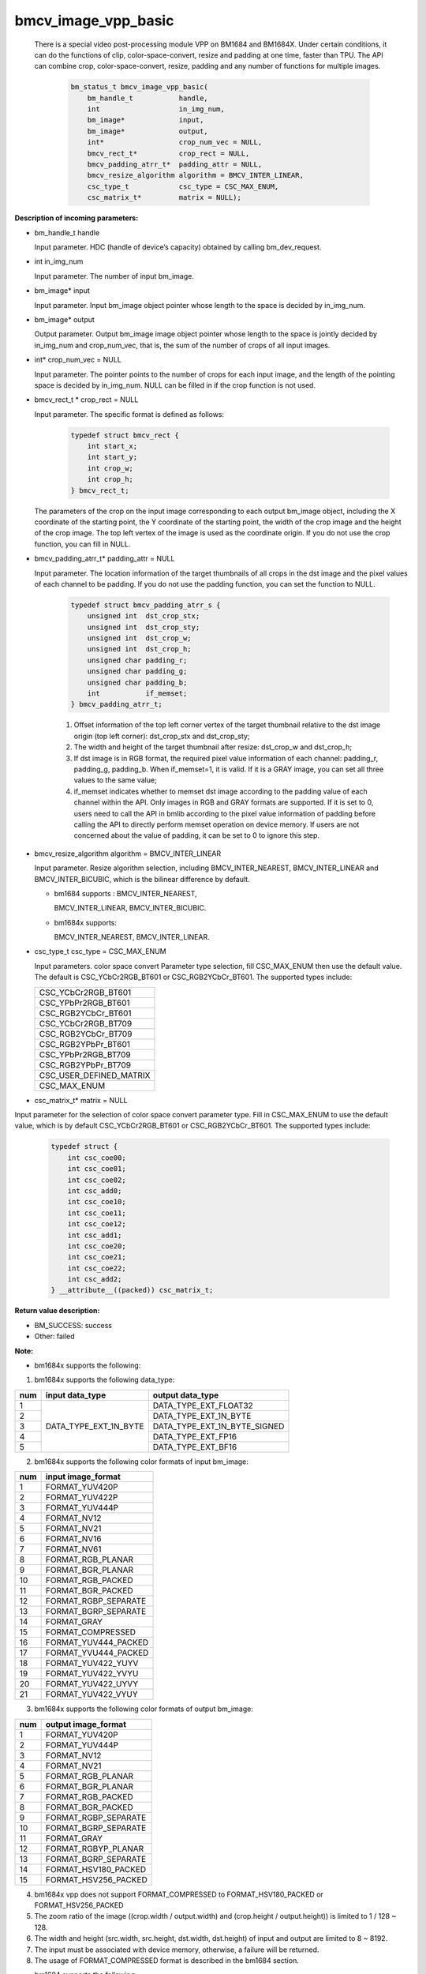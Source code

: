 bmcv_image_vpp_basic
=========================

  There is a special video post-processing module VPP on BM1684 and BM1684X. Under certain conditions, it can do the functions of clip, color-space-convert, resize and padding at one time, faster than TPU.
  The API can combine  crop, color-space-convert, resize, padding and any number of functions for multiple images.

    .. code-block:: c

        bm_status_t bmcv_image_vpp_basic(
            bm_handle_t           handle,
            int                   in_img_num,
            bm_image*             input,
            bm_image*             output,
            int*                  crop_num_vec = NULL,
            bmcv_rect_t*          crop_rect = NULL,
            bmcv_padding_atrr_t*  padding_attr = NULL,
            bmcv_resize_algorithm algorithm = BMCV_INTER_LINEAR,
            csc_type_t            csc_type = CSC_MAX_ENUM,
            csc_matrix_t*         matrix = NULL);


**Description of incoming parameters:**

* bm_handle_t handle

  Input parameter. HDC (handle of device’s capacity) obtained by calling bm_dev_request.

* int in_img_num

  Input parameter. The number of input bm_image.

* bm_image* input

  Input parameter. Input bm_image object pointer whose length to the space is decided by in_img_num.

* bm_image* output

  Output parameter. Output bm_image image object pointer whose length to the space is jointly decided by in_img_num and crop_num_vec, that is, the sum of the number of crops of all input images.

* int* crop_num_vec = NULL

  Input parameter. The pointer points to the number of crops for each input image, and the length of the pointing space is decided by in_img_num. NULL can be filled in if the crop function is not used.

* bmcv_rect_t * crop_rect = NULL

  Input parameter. The specific format is defined as follows:

    .. code-block:: c

        typedef struct bmcv_rect {
            int start_x;
            int start_y;
            int crop_w;
            int crop_h;
        } bmcv_rect_t;

  The parameters of the crop on the input image corresponding to each output bm_image object, including the X coordinate of the starting point, the Y coordinate of the starting point, the width of the crop image and the height of the crop image. The top left vertex of the image is used as the coordinate origin. If you do not use the crop function, you can fill in NULL.

* bmcv_padding_atrr_t*  padding_attr = NULL

  Input parameter. The location information of the target thumbnails of all crops in the dst image and the pixel values of each channel to be padding. If you do not use the padding function, you can set the function to NULL.

    .. code-block:: c

        typedef struct bmcv_padding_atrr_s {
            unsigned int  dst_crop_stx;
            unsigned int  dst_crop_sty;
            unsigned int  dst_crop_w;
            unsigned int  dst_crop_h;
            unsigned char padding_r;
            unsigned char padding_g;
            unsigned char padding_b;
            int           if_memset;
        } bmcv_padding_atrr_t;



    1. Offset information of the top left corner vertex of the target thumbnail relative to the dst image origin (top left corner): dst_crop_stx and dst_crop_sty;
    2. The width and height of the target thumbnail after resize: dst_crop_w and dst_crop_h;
    3. If dst image is in RGB format, the required pixel value information of each channel: padding_r, padding_g, padding_b. When if_memset=1, it is valid. If it is a GRAY image, you can set all three values to the same value;
    4. if_memset indicates whether to memset dst image according to the padding value of each channel within the API. Only images in RGB and GRAY formats are supported. If it is set to 0, users need to call the API in bmlib according to the pixel value information of padding before calling the API to directly perform memset operation on device memory. If users are not concerned about the value of padding, it can be set to 0 to ignore this step.

* bmcv_resize_algorithm algorithm = BMCV_INTER_LINEAR

  Input parameter. Resize algorithm selection, including BMCV_INTER_NEAREST, BMCV_INTER_LINEAR and BMCV_INTER_BICUBIC, which is the bilinear difference by default.

  - bm1684 supports : BMCV_INTER_NEAREST,

    BMCV_INTER_LINEAR, BMCV_INTER_BICUBIC.

  - bm1684x supports:

    BMCV_INTER_NEAREST, BMCV_INTER_LINEAR.

* csc_type_t csc_type = CSC_MAX_ENUM

  Input parameters. color space convert Parameter type selection, fill CSC_MAX_ENUM then use the default value. The default is CSC_YCbCr2RGB_BT601 or CSC_RGB2YCbCr_BT601. The supported types include:

  +----------------------------+
  | CSC_YCbCr2RGB_BT601        |
  +----------------------------+
  | CSC_YPbPr2RGB_BT601        |
  +----------------------------+
  | CSC_RGB2YCbCr_BT601        |
  +----------------------------+
  | CSC_YCbCr2RGB_BT709        |
  +----------------------------+
  | CSC_RGB2YCbCr_BT709        |
  +----------------------------+
  | CSC_RGB2YPbPr_BT601        |
  +----------------------------+
  | CSC_YPbPr2RGB_BT709        |
  +----------------------------+
  | CSC_RGB2YPbPr_BT709        |
  +----------------------------+
  | CSC_USER_DEFINED_MATRIX    |
  +----------------------------+
  | CSC_MAX_ENUM               |
  +----------------------------+

* csc_matrix_t* matrix = NULL

Input parameter for the selection of color space convert parameter type. Fill in CSC_MAX_ENUM to use the default value, which is by default CSC_YCbCr2RGB_BT601 or CSC_RGB2YCbCr_BT601. The supported types include:

    .. code-block:: c

          typedef struct {
              int csc_coe00;
              int csc_coe01;
              int csc_coe02;
              int csc_add0;
              int csc_coe10;
              int csc_coe11;
              int csc_coe12;
              int csc_add1;
              int csc_coe20;
              int csc_coe21;
              int csc_coe22;
              int csc_add2;
          } __attribute__((packed)) csc_matrix_t;



**Return value description:**

* BM_SUCCESS: success

* Other: failed


**Note:**

- bm1684x supports the following:

1. bm1684x supports the following data_type:

+-----+------------------------+-------------------------------+
| num | input data_type        | output data_type              |
+=====+========================+===============================+
|  1  |                        | DATA_TYPE_EXT_FLOAT32         |
+-----+                        +-------------------------------+
|  2  |                        | DATA_TYPE_EXT_1N_BYTE         |
+-----+                        +-------------------------------+
|  3  | DATA_TYPE_EXT_1N_BYTE  | DATA_TYPE_EXT_1N_BYTE_SIGNED  |
+-----+                        +-------------------------------+
|  4  |                        | DATA_TYPE_EXT_FP16            |
+-----+                        +-------------------------------+
|  5  |                        | DATA_TYPE_EXT_BF16            |
+-----+------------------------+-------------------------------+


2. bm1684x supports the following color formats of input bm_image:

+-----+-------------------------------+
| num | input image_format            |
+=====+===============================+
|  1  | FORMAT_YUV420P                |
+-----+-------------------------------+
|  2  | FORMAT_YUV422P                |
+-----+-------------------------------+
|  3  | FORMAT_YUV444P                |
+-----+-------------------------------+
|  4  | FORMAT_NV12                   |
+-----+-------------------------------+
|  5  | FORMAT_NV21                   |
+-----+-------------------------------+
|  6  | FORMAT_NV16                   |
+-----+-------------------------------+
|  7  | FORMAT_NV61                   |
+-----+-------------------------------+
|  8  | FORMAT_RGB_PLANAR             |
+-----+-------------------------------+
|  9  | FORMAT_BGR_PLANAR             |
+-----+-------------------------------+
|  10 | FORMAT_RGB_PACKED             |
+-----+-------------------------------+
|  11 | FORMAT_BGR_PACKED             |
+-----+-------------------------------+
|  12 | FORMAT_RGBP_SEPARATE          |
+-----+-------------------------------+
|  13 | FORMAT_BGRP_SEPARATE          |
+-----+-------------------------------+
|  14 | FORMAT_GRAY                   |
+-----+-------------------------------+
|  15 | FORMAT_COMPRESSED             |
+-----+-------------------------------+
|  16 | FORMAT_YUV444_PACKED          |
+-----+-------------------------------+
|  17 | FORMAT_YVU444_PACKED          |
+-----+-------------------------------+
|  18 | FORMAT_YUV422_YUYV            |
+-----+-------------------------------+
|  19 | FORMAT_YUV422_YVYU            |
+-----+-------------------------------+
|  20 | FORMAT_YUV422_UYVY            |
+-----+-------------------------------+
|  21 | FORMAT_YUV422_VYUY            |
+-----+-------------------------------+


3. bm1684x supports the following color formats of output bm_image:

+-----+-------------------------------+
| num | output image_format           |
+=====+===============================+
|  1  | FORMAT_YUV420P                |
+-----+-------------------------------+
|  2  | FORMAT_YUV444P                |
+-----+-------------------------------+
|  3  | FORMAT_NV12                   |
+-----+-------------------------------+
|  4  | FORMAT_NV21                   |
+-----+-------------------------------+
|  5  | FORMAT_RGB_PLANAR             |
+-----+-------------------------------+
|  6  | FORMAT_BGR_PLANAR             |
+-----+-------------------------------+
|  7  | FORMAT_RGB_PACKED             |
+-----+-------------------------------+
|  8  | FORMAT_BGR_PACKED             |
+-----+-------------------------------+
|  9  | FORMAT_RGBP_SEPARATE          |
+-----+-------------------------------+
|  10 | FORMAT_BGRP_SEPARATE          |
+-----+-------------------------------+
|  11 | FORMAT_GRAY                   |
+-----+-------------------------------+
|  12 | FORMAT_RGBYP_PLANAR           |
+-----+-------------------------------+
|  13 | FORMAT_BGRP_SEPARATE          |
+-----+-------------------------------+
|  14 | FORMAT_HSV180_PACKED          |
+-----+-------------------------------+
|  15 | FORMAT_HSV256_PACKED          |
+-----+-------------------------------+

4. bm1684x vpp does not support FORMAT_COMPRESSED to FORMAT_HSV180_PACKED or FORMAT_HSV256_PACKED

5. The zoom ratio of the image ((crop.width / output.width) and (crop.height / output.height)) is limited to 1 / 128 ~ 128.

6. The width and height (src.width, src.height, dst.width, dst.height) of input and output are limited to 8 ~ 8192.

7. The input must be associated with device memory, otherwise, a failure will be returned.

8. The usage of FORMAT_COMPRESSED format is described in the bm1684 section.


- bm1684 supports the following:

1. The format and some requirements that the API needs to meet are shown in the following table:

+------------------+---------------------+-----------------+
| src format       | dst format          | Other Limitation|
+==================+=====================+=================+
|                  | RGB_PACKED          |  Condition 1    |
|                  +---------------------+-----------------+
| RGB_PACKED       | RGB_PLANAR          |  Condition 1    |
|                  +---------------------+-----------------+
|                  | BGR_PLANAR          |  Condition 1    |
|                  +---------------------+-----------------+
|                  | BGR_PACKED          |  Condition 1    |
|                  +---------------------+-----------------+
|                  | RGBP_SEPARATE       |  Condition 1    |
|                  +---------------------+-----------------+
|                  | BGRP_SEPARATE       |  Condition 1    |
+------------------+---------------------+-----------------+
|                  | RGB_PACKED          |  Condition 1    |
|                  +---------------------+-----------------+
| BGR_PACKED       | RGB_PLANAR          |  Condition 1    |
|                  +---------------------+-----------------+
|                  | BGR_PACKED          |  Condition 1    |
|                  +---------------------+-----------------+
|                  | BGR_PLANAR          |  Condition 1    |
|                  +---------------------+-----------------+
|                  | RGBP_SEPARATE       |  Condition 1    |
|                  +---------------------+-----------------+
|                  | BGRP_SEPARATE       |  Condition 1    |
+------------------+---------------------+-----------------+
|                  | RGB_PACKED          |  Condition 1    |
|                  +---------------------+-----------------+
| RGB_PLANAR       | RGB_PLANAR          |  Condition 1    |
|                  +---------------------+-----------------+
|                  | BGR_PACKED          |  Condition 1    |
|                  +---------------------+-----------------+
|                  | BGR_PLANAR          |  Condition 1    |
|                  +---------------------+-----------------+
|                  | RGBP_SEPARATE       |  Condition 1    |
|                  +---------------------+-----------------+
|                  | BGRP_SEPARATE       |  Condition 1    |
+------------------+---------------------+-----------------+
|                  | RGB_PACKED          |  Condition 1    |
|                  +---------------------+-----------------+
| BGR_PLANAR       | RGB_PLANAR          |  Condition 1    |
|                  +---------------------+-----------------+
|                  | BGR_PACKED          |  Condition 1    |
|                  +---------------------+-----------------+
|                  | BGR_PLANAR          |  Condition 1    |
|                  +---------------------+-----------------+
|                  | RGBP_SEPARATE       |  Condition 1    |
|                  +---------------------+-----------------+
|                  | BGRP_SEPARATE       |  Condition 1    |
+------------------+---------------------+-----------------+
|                  | RGB_PACKED          |  Condition 1    |
|                  +---------------------+-----------------+
| RGBP_SEPARATE    | RGB_PLANAR          |  Condition 1    |
|                  +---------------------+-----------------+
|                  | BGR_PACKED          |  Condition 1    |
|                  +---------------------+-----------------+
|                  | BGR_PLANAR          |  Condition 1    |
|                  +---------------------+-----------------+
|                  | RGBP_SEPARATE       |  Condition 1    |
|                  +---------------------+-----------------+
|                  | BGRP_SEPARATE       |  Condition 1    |
+------------------+---------------------+-----------------+
|                  | RGB_PACKED          |  Condition 1    |
|                  +---------------------+-----------------+
| BGRP_SEPARATE    | RGB_PLANAR          |  Condition 1    |
|                  +---------------------+-----------------+
|                  | BGR_PACKED          |  Condition 1    |
|                  +---------------------+-----------------+
|                  | BGR_PLANAR          |  Condition 1    |
|                  +---------------------+-----------------+
|                  | RGBP_SEPARATE       |  Condition 1    |
|                  +---------------------+-----------------+
|                  | BGRP_SEPARATE       |  Condition 1    |
+------------------+---------------------+-----------------+
| GRAY             | GRAY                |  Condition 1    |
+------------------+---------------------+-----------------+
| YUV420P          | YUV420P             |  Condition 2    |
+------------------+---------------------+-----------------+
| COMPRESSED       | YUV420P             |  Condition 2    |
+------------------+---------------------+-----------------+
| RGB_PACKED       | YUV420P             |  Condition 3    |
+------------------+                     +-----------------+
| RGB_PLANAR       |                     |  Condition 3    |
+------------------+                     +-----------------+
| BGR_PACKED       |                     |  Condition 3    |
+------------------+                     +-----------------+
| BGR_PLANAR       |                     |  Condition 3    |
+------------------+                     +-----------------+
| RGBP_SEPARATE    |                     |  Condition 3    |
+------------------+                     +-----------------+
| BGRP_SEPARATE    |                     |  Condition 3    |
+------------------+---------------------+-----------------+
|                  | RGB_PACKED          |  Condition 4    |
|                  +---------------------+-----------------+
| YUV420P          | RGB_PLANAR          |  Condition 4    |
|                  +---------------------+-----------------+
|                  | BGR_PACKED          |  Condition 4    |
|                  +---------------------+-----------------+
|                  | BGR_PLANAR          |  Condition 4    |
|                  +---------------------+-----------------+
|                  | RGBP_SEPARATE       |  Condition 4    |
|                  +---------------------+-----------------+
|                  | BGRP_SEPARATE       |  Condition 4    |
+------------------+---------------------+-----------------+
|                  | RGB_PACKED          |  Condition 4    |
|                  +---------------------+-----------------+
| NV12             | RGB_PLANAR          |  Condition 4    |
|                  +---------------------+-----------------+
|                  | BGR_PACKED          |  Condition 4    |
|                  +---------------------+-----------------+
|                  | BGR_PLANAR          |  Condition 4    |
|                  +---------------------+-----------------+
|                  | RGBP_SEPARATE       |  Condition 4    |
|                  +---------------------+-----------------+
|                  | BGRP_SEPARATE       |  Condition 4    |
+------------------+---------------------+-----------------+
|                  | RGB_PACKED          |  Condition 4    |
|                  +---------------------+-----------------+
| COMPRESSED       | RGB_PLANAR          |  Condition 4    |
|                  +---------------------+-----------------+
|                  | BGR_PACKED          |  Condition 4    |
|                  +---------------------+-----------------+
|                  | BGR_PLANAR          |  Condition 4    |
|                  +---------------------+-----------------+
|                  | RGBP_SEPARATE       |  Condition 4    |
|                  +---------------------+-----------------+
|                  | BGRP_SEPARATE       |  Condition 4    |
+------------------+---------------------+-----------------+

of which:

     - Condition 1: src.width >= crop.x + crop.width, src.height >= crop.y + crop.height
     - Condition 2: src.width, src.height, dst.width, dst.height must be an integral multiple of 2, src.width >= crop.x + crop.width, src.height >= crop.y + crop.heigh
     - Condition 3: dst.width, dst.height must be an integral multiple of 2, src.width == dst.width, src.height == dst.height, crop.x == 0, crop.y == 0, src.width >= crop.x + crop.width, src.height >= crop.y + crop.height
     - Condition 4: src.width, src.height must be an integral multiple of 2, src.width >= crop.x + crop.width, src.height >= crop.y + crop.height

2. The device mem of input bm_image cannot be on heap0.

3. The stride of all input and output images must be 64 aligned.

4. The addresses of all input and output images must be aligned with 32 byte.

5. The zoom ratio of the image ((crop.width / output.width) and (crop.height / output.height)) is limited to 1 / 32 ~ 32.

6. The width and height (src.width, src.height, dst.width, dst.height) of input and output are limited to 16 ~ 4096.

7. The input must be associated with device memory, otherwise, a failure will be returned.

8.  FORMAT_COMPRESSED is a built-in compression format after VPU decoding. It includes four parts: Y compressed table, Y compressed data, CbCr compressed table and CbCr compressed data. Please note the order of the four parts in bm_image is slightly different from that of the AVFrame in FFMPEG. If you need to attach the device memory data in AVFrame to bm_image, the corresponding relationship is as follows. For details of AVFrame, please refer to "VPU User Manual".

    .. code-block:: c

        bm_device_mem_t src_plane_device[4];
        src_plane_device[0] = bm_mem_from_device((u64)avframe->data[6],
                avframe->linesize[6]);
        src_plane_device[1] = bm_mem_from_device((u64)avframe->data[4],
                avframe->linesize[4] * avframe->h);
        src_plane_device[2] = bm_mem_from_device((u64)avframe->data[7],
                avframe->linesize[7]);
        src_plane_device[3] = bm_mem_from_device((u64)avframe->data[5],
                avframe->linesize[4] * avframe->h / 2);

        bm_image_attach(*compressed_image, src_plane_device);



